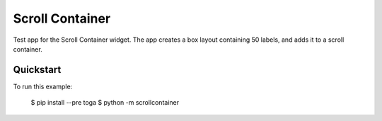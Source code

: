 Scroll Container
================

Test app for the Scroll Container widget. The app creates a box
layout containing 50 labels, and adds it to a scroll container.

Quickstart
~~~~~~~~~~

To run this example:

    $ pip install --pre toga
    $ python -m scrollcontainer
